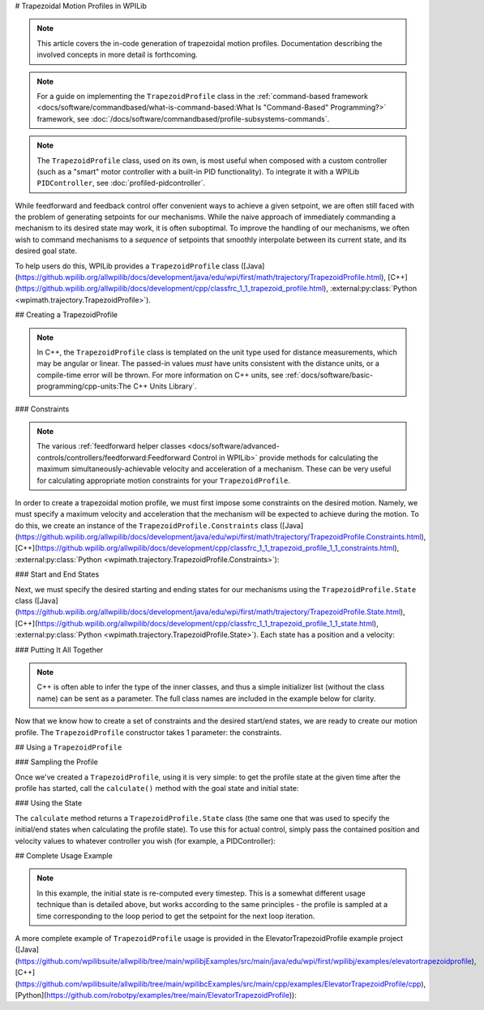 # Trapezoidal Motion Profiles in WPILib

.. todo:: link to conceptual motion profiling article

.. note:: This article covers the in-code generation of trapezoidal motion profiles.  Documentation describing the involved concepts in more detail is forthcoming.

.. note:: For a guide on implementing the ``TrapezoidProfile`` class in the :ref:`command-based framework <docs/software/commandbased/what-is-command-based:What Is "Command-Based" Programming?>` framework, see :doc:`/docs/software/commandbased/profile-subsystems-commands`.

.. note:: The ``TrapezoidProfile`` class, used on its own, is most useful when composed with a custom controller (such as a "smart" motor controller with a built-in PID functionality).  To integrate it with a WPILib ``PIDController``, see :doc:`profiled-pidcontroller`.

While feedforward and feedback control offer convenient ways to achieve a given setpoint, we are often still faced with the problem of generating setpoints for our mechanisms.  While the naive approach of immediately commanding a mechanism to its desired state may work, it is often suboptimal.  To improve the handling of our mechanisms, we often wish to command mechanisms to a *sequence* of setpoints that smoothly interpolate between its current state, and its desired goal state.

To help users do this, WPILib provides a ``TrapezoidProfile`` class ([Java](https://github.wpilib.org/allwpilib/docs/development/java/edu/wpi/first/math/trajectory/TrapezoidProfile.html), [C++](https://github.wpilib.org/allwpilib/docs/development/cpp/classfrc_1_1_trapezoid_profile.html), :external:py:class:`Python <wpimath.trajectory.TrapezoidProfile>`).

## Creating a TrapezoidProfile

.. note:: In C++, the ``TrapezoidProfile`` class is templated on the unit type used for distance measurements, which may be angular or linear.  The passed-in values *must* have units consistent with the distance units, or a compile-time error will be thrown.  For more information on C++ units, see :ref:`docs/software/basic-programming/cpp-units:The C++ Units Library`.

### Constraints

.. note:: The various :ref:`feedforward helper classes <docs/software/advanced-controls/controllers/feedforward:Feedforward Control in WPILib>` provide methods for calculating the maximum simultaneously-achievable velocity and acceleration of a mechanism.  These can be very useful for calculating appropriate motion constraints for your ``TrapezoidProfile``.

In order to create a trapezoidal motion profile, we must first impose some constraints on the desired motion.  Namely, we must specify a maximum velocity and acceleration that the mechanism will be expected to achieve during the motion.  To do this, we create an instance of the ``TrapezoidProfile.Constraints`` class ([Java](https://github.wpilib.org/allwpilib/docs/development/java/edu/wpi/first/math/trajectory/TrapezoidProfile.Constraints.html), [C++](https://github.wpilib.org/allwpilib/docs/development/cpp/classfrc_1_1_trapezoid_profile_1_1_constraints.html), :external:py:class:`Python <wpimath.trajectory.TrapezoidProfile.Constraints>`):

.. tab-set-code::

  ```java
  // Creates a new set of trapezoidal motion profile constraints
  // Max velocity of 10 meters per second
  // Max acceleration of 20 meters per second squared
  new TrapezoidProfile.Constraints(10, 20);
  ```

  ```c++
  // Creates a new set of trapezoidal motion profile constraints
  // Max velocity of 10 meters per second
  // Max acceleration of 20 meters per second squared
  frc::TrapezoidProfile<units::meters>::Constraints{10_mps, 20_mps_sq};
  ```

  ```python
  from wpimath.trajectory import TrapezoidProfile
  # Creates a new set of trapezoidal motion profile constraints
  # Max velocity of 10 meters per second
  # Max acceleration of 20 meters per second squared
  TrapezoidProfile.Constraints(10, 20)
  ```

### Start and End States

Next, we must specify the desired starting and ending states for our mechanisms using the ``TrapezoidProfile.State`` class ([Java](https://github.wpilib.org/allwpilib/docs/development/java/edu/wpi/first/math/trajectory/TrapezoidProfile.State.html), [C++](https://github.wpilib.org/allwpilib/docs/development/cpp/classfrc_1_1_trapezoid_profile_1_1_state.html), :external:py:class:`Python <wpimath.trajectory.TrapezoidProfile.State>`).  Each state has a position and a velocity:

.. tab-set-code::

  ```java
  // Creates a new state with a position of 5 meters
  // and a velocity of 0 meters per second
  new TrapezoidProfile.State(5, 0);
  ```

  ```c++
  // Creates a new state with a position of 5 meters
  // and a velocity of 0 meters per second
  frc::TrapezoidProfile<units::meters>::State{5_m, 0_mps};
  ```

  ```python
  from wpimath.trajectory import TrapezoidProfile
  # Creates a new state with a position of 5 meters
  # and a velocity of 0 meters per second
  TrapezoidProfile.State(5, 0)
  ```

### Putting It All Together

.. note:: C++ is often able to infer the type of the inner classes, and thus a simple initializer list (without the class name) can be sent as a parameter.  The full class names are included in the example below for clarity.

Now that we know how to create a set of constraints and the desired start/end states, we are ready to create our motion profile.  The ``TrapezoidProfile`` constructor takes 1 parameter: the constraints.

.. tab-set-code::

  ```java
  // Creates a new TrapezoidProfile
  // Profile will have a max vel of 5 meters per second
  // Profile will have a max acceleration of 10 meters per second squared
  TrapezoidProfile profile = new TrapezoidProfile(new TrapezoidProfile.Constraints(5, 10));
  ```

  ```c++
  // Creates a new TrapezoidProfile
  // Profile will have a max vel of 5 meters per second
  // Profile will have a max acceleration of 10 meters per second squared
  frc::TrapezoidProfile<units::meters> profile{
    frc::TrapezoidProfile<units::meters>::Constraints{5_mps, 10_mps_sq}};
  ```

  ```python
  from wpimath.trajectory import TrapezoidProfile
  # Creates a new TrapezoidProfile
  # Profile will have a max vel of 5 meters per second
  # Profile will have a max acceleration of 10 meters per second squared
  profile = TrapezoidProfile(TrapezoidProfile.Constraints(5, 10))
  ```

## Using a ``TrapezoidProfile``

### Sampling the Profile

Once we've created a ``TrapezoidProfile``, using it is very simple: to get the profile state at the given time after the profile has started, call the ``calculate()`` method with the goal state and initial state:

.. tab-set-code::

  ```java
  // Profile will start stationary at zero position
  // Profile will end stationary at 5 meters
  // Returns the motion profile state after 5 seconds of motion
  profile.calculate(5, new TrapezoidProfile.State(0, 0), new TrapezoidProfile.State(5, 0));
  ```

  ```c++
  // Profile will start stationary at zero position
  // Profile will end stationary at 5 meters
  // Returns the motion profile state after 5 seconds of motion
  profile.Calculate(5_s,
  frc::TrapezoidProfile<units::meters>::State{0_m, 0_mps},
  frc::TrapezoidProfile<units::meters>::State{5_m, 0_mps});
  ```

  ```python
  # Profile will start stationary at zero position
  # Profile will end stationary at 5 meters
  # Returns the motion profile state after 5 seconds of motion
  profile.calculate(5, TrapezoidProfile.State(0, 0), TrapezoidProfile.State(5, 0))
  ```

### Using the State

The ``calculate`` method returns a ``TrapezoidProfile.State`` class (the same one that was used to specify the initial/end states when calculating the profile state).  To use this for actual control, simply pass the contained position and velocity values to whatever controller you wish (for example, a PIDController):

.. tab-set-code::

  ```java
  var setpoint = profile.calculate(elapsedTime, initialState, goalState);
  controller.calculate(encoder.getDistance(), setpoint.position);
  ```

  ```c++
  auto setpoint = profile.Calculate(elapsedTime, initialState, goalState);
  controller.Calculate(encoder.GetDistance(), setpoint.position.value());
  ```

  ```python
  setpoint = profile.calculate(elapsedTime, initialState, goalState)
  controller.calculate(encoder.getDistance(), setpoint.position)
  ```

## Complete Usage Example

.. note:: In this example, the initial state is re-computed every timestep. This is a somewhat different usage technique than is detailed above, but works according to the same principles - the profile is sampled at a time corresponding to the loop period to get the setpoint for the next loop iteration.

A more complete example of ``TrapezoidProfile`` usage is provided in the ElevatorTrapezoidProfile example project ([Java](https://github.com/wpilibsuite/allwpilib/tree/main/wpilibjExamples/src/main/java/edu/wpi/first/wpilibj/examples/elevatortrapezoidprofile), [C++](https://github.com/wpilibsuite/allwpilib/tree/main/wpilibcExamples/src/main/cpp/examples/ElevatorTrapezoidProfile/cpp), [Python](https://github.com/robotpy/examples/tree/main/ElevatorTrapezoidProfile)):

.. tab-set-code::

  .. remoteliteralinclude:: https://raw.githubusercontent.com/wpilibsuite/allwpilib/v2025.1.1/wpilibjExamples/src/main/java/edu/wpi/first/wpilibj/examples/elevatortrapezoidprofile/Robot.java
    :language: java
    :lines: 5-
    :lineno-match:

  .. remoteliteralinclude:: https://raw.githubusercontent.com/wpilibsuite/allwpilib/v2025.1.1/wpilibcExamples/src/main/cpp/examples/ElevatorTrapezoidProfile/cpp/Robot.cpp
    :language: c++
    :lines: 5-
    :lineno-match:

  .. remoteliteralinclude:: https://raw.githubusercontent.com/robotpy/examples/d89b0587a1e1111239728140466c7dc4324d4005/ElevatorTrapezoidProfile/robot.py
    :language: python
    :lines: 8-
    :lineno-match:
